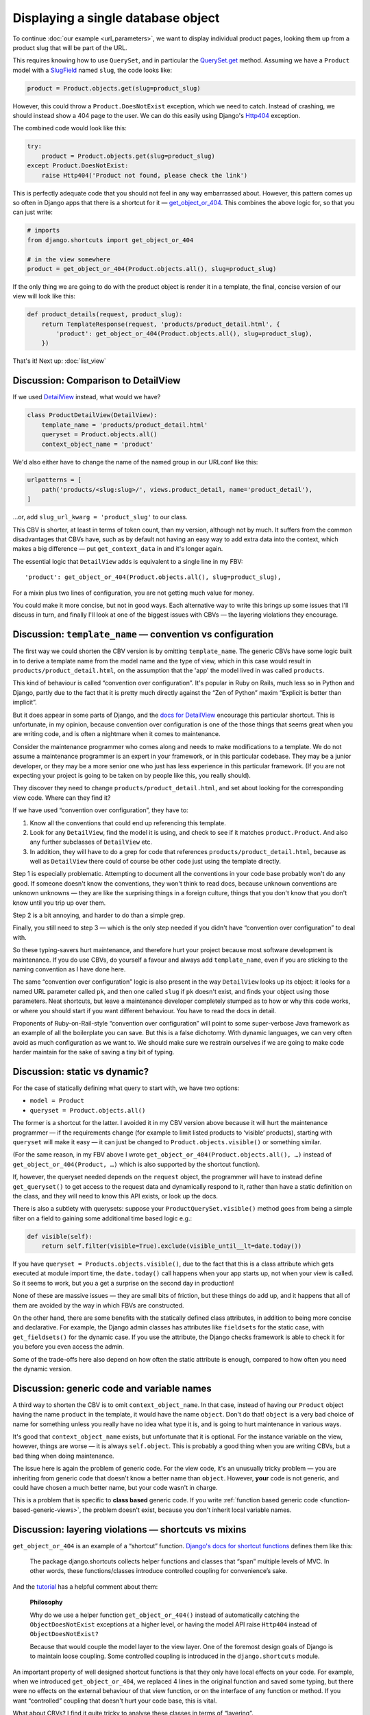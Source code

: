 Displaying a single database object
===================================

To continue :doc:`our example <url_parameters>`, we want to display individual
product pages, looking them up from a product slug that will be part of the URL.

This requires knowing how to use ``QuerySet``, and in particular the
`QuerySet.get
<https://docs.djangoproject.com/en/3.0/ref/models/querysets/#django.db.models.query.QuerySet.get>`_
method. Assuming we have a ``Product`` model with a `SlugField
<https://docs.djangoproject.com/en/3.0/ref/models/fields/#slugfield>`_ named
``slug``, the code looks like:

.. code-block:: python

   product = Product.objects.get(slug=product_slug)

However, this could throw a ``Product.DoesNotExist`` exception, which we need to
catch. Instead of crashing, we should instead show a 404 page to the user. We
can do this easily using Django's `Http404
<https://docs.djangoproject.com/en/3.0/topics/http/views/#django.http.Http404>`_
exception.

The combined code would look like this:

.. code-block:: python

   try:
       product = Product.objects.get(slug=product_slug)
   except Product.DoesNotExist:
       raise Http404('Product not found, please check the link')

This is perfectly adequate code that you should not feel in any way embarrassed
about. However, this pattern comes up so often in Django apps that there is a
shortcut for it — `get_object_or_404
<https://docs.djangoproject.com/en/3.0/topics/http/shortcuts/#get-object-or-404>`_.
This combines the above logic for, so that you can just write:


.. code-block:: python

   # imports
   from django.shortcuts import get_object_or_404

   # in the view somewhere
   product = get_object_or_404(Product.objects.all(), slug=product_slug)

If the only thing we are going to do with the product object is render it in a
template, the final, concise version of our view will look like this:

.. code-block:: python

   def product_details(request, product_slug):
       return TemplateResponse(request, 'products/product_detail.html', {
           'product': get_object_or_404(Product.objects.all(), slug=product_slug),
       })


That's it! Next up: :doc:`list_view`

.. _DetailView comparison:

Discussion: Comparison to DetailView
------------------------------------

If we used `DetailView
<https://docs.djangoproject.com/en/3.0/ref/class-based-views/generic-display/#detailview>`_
instead, what would we have?

.. code-block:: python

   class ProductDetailView(DetailView):
       template_name = 'products/product_detail.html'
       queryset = Product.objects.all()
       context_object_name = 'product'

We'd also either have to change the name of the named group in our URLconf like
this:

.. code-block:: python

   urlpatterns = [
       path('products/<slug:slug>/', views.product_detail, name='product_detail'),
   ]

...or, add ``slug_url_kwarg = 'product_slug'`` to our class.

This CBV is shorter, at least in terms of token count, than my version, although
not by much. It suffers from the common disadvantages that CBVs have, such as by
default not having an easy way to add extra data into the context, which makes a
big difference — put ``get_context_data`` in and it's longer again.

The essential logic that ``DetailView`` adds is equivalent to a single line in
my FBV::

  'product': get_object_or_404(Product.objects.all(), slug=product_slug),

For a mixin plus two lines of configuration, you are not getting much value for
money.

You could make it more concise, but not in good ways. Each alternative way to
write this brings up some issues that I'll discuss in turn, and finally I'll
look at one of the biggest issues with CBVs — the layering violations they
encourage.


Discussion: ``template_name`` — convention vs configuration
-----------------------------------------------------------

The first way we could shorten the CBV version is by omitting ``template_name``.
The generic CBVs have some logic built in to derive a template name from the
model name and the type of view, which in this case would result in
``products/product_detail.html``, on the assumption that the 'app' the model
lived in was called ``products``.

This kind of behaviour is called “convention over configuration”. It's popular
in Ruby on Rails, much less so in Python and Django, partly due to the fact that
it is pretty much directly against the “Zen of Python” maxim “Explicit is better
than implicit”.

But it does appear in some parts of Django, and the `docs for DetailView
<https://docs.djangoproject.com/en/3.0/ref/class-based-views/generic-display/#detailview>`_
encourage this particular shortcut. This is unfortunate, in my opinion, because
convention over configuration is one of the those things that seems great when
you are writing code, and is often a nightmare when it comes to maintenance.

Consider the maintenance programmer who comes along and needs to make
modifications to a template. We do not assume a maintenance programmer is an
expert in your framework, or in this particular codebase. They may be a junior
developer, or they may be a more senior one who just has less experience in this
particular framework. (If you are not expecting your project is going to be
taken on by people like this, you really should).

They discover they need to change ``products/product_detail.html``, and set
about looking for the corresponding view code. Where can they find it?

If we have used “convention over configuration”, they have to:

1. Know all the conventions that could end up referencing this template.

2. Look for any ``DetailView``, find the model it is using, and check to see if
   it matches ``product.Product``. And also any further subclasses of
   ``DetailView`` etc.

3. In addition, they will have to do a grep for code that references
   ``products/product_detail.html``, because as well as ``DetailView`` there
   could of course be other code just using the template directly.

Step 1 is especially problematic. Attempting to document all the conventions in
your code base probably won't do any good. If someone doesn't know the
conventions, they won't think to read docs, because unknown conventions are
unknown unknowns — they are like the surprising things in a foreign culture,
things that you don't know that you don't know until you trip up over them.

Step 2 is a bit annoying, and harder to do than a simple grep.

Finally, you still need to step 3 — which is the only step needed if you didn't
have “convention over configuration” to deal with.

So these typing-savers hurt maintenance, and therefore hurt your project because
most software development is maintenance. If you do use CBVs, do yourself a
favour and always add ``template_name``, even if you are sticking to the naming
convention as I have done here.

The same “convention over configuration” logic is also present in the way
``DetailView`` looks up its object: it looks for a named URL parameter called
``pk``, and then one called ``slug`` if ``pk`` doesn't exist, and finds your
object using those parameters. Neat shortcuts, but leave a maintenance developer
completely stumped as to how or why this code works, or where you should start
if you want different behaviour. You have to read the docs in detail.

Proponents of Ruby-on-Rail-style “convention over configuration” will point to
some super-verbose Java framework as an example of all the boilerplate you can
save. But this is a false dichotomy. With dynamic languages, we can very often
avoid as much configuration as we want to. We should make sure we restrain
ourselves if we are going to make code harder maintain for the sake of saving a
tiny bit of typing.

Discussion: static vs dynamic?
------------------------------

For the case of statically defining what query to start with, we have two options:

* ``model = Product``
* ``queryset = Product.objects.all()``

The former is a shortcut for the latter. I avoided it in my CBV version above
because it will hurt the maintenance programmer — if the requirements change
(for example to limit listed products to ‘visible’ products), starting with
``queryset`` will make it easy — it can just be changed to
``Product.objects.visible()`` or something similar.

(For the same reason, in my FBV above I wrote
``get_object_or_404(Product.objects.all(), …)`` instead of
``get_object_or_404(Product, …)`` which is also supported by the shortcut
function).

If, however, the queryset needed depends on the ``request`` object, the
programmer will have to instead define ``get_queryset()`` to get access to the
request data and dynamically respond to it, rather than have a static definition
on the class, and they will need to know this API exists, or look up the docs.

There is also a subtlety with querysets: suppose your
``ProductQuerySet.visible()`` method goes from being a simple filter on a field
to gaining some additional time based logic e.g.:

.. code-block:: python

   def visible(self):
       return self.filter(visible=True).exclude(visible_until__lt=date.today())

If you have ``queryset = Products.objects.visible()``, due to the fact that this
is a class attribute which gets executed at module import time, the
``date.today()`` call happens when your app starts up, not when your view is
called. So it seems to work, but you a get a surprise on the second day in
production!

None of these are massive issues — they are small bits of friction, but these
things do add up, and it happens that all of them are avoided by the way in
which FBVs are constructed.

On the other hand, there are some benefits with the statically defined class
attributes, in addition to being more concise and declarative. For example, the
Django admin classes has attributes like ``fieldsets`` for the static case, with
``get_fieldsets()`` for the dynamic case. If you use the attribute, the Django
checks framework is able to check it for you before you even access the admin.

Some of the trade-offs here also depend on how often the static attribute is
enough, compared to how often you need the dynamic version.


Discussion: generic code and variable names
-------------------------------------------

A third way to shorten the CBV is to omit ``context_object_name``. In that case,
instead of having our ``Product`` object having the name ``product`` in the
template, it would have the name ``object``. Don't do that! ``object`` is a very
bad choice of name for something unless you really have no idea what type it is,
and is going to hurt maintenance in various ways.

It's good that ``context_object_name`` exists, but unfortunate that it is
optional. For the instance variable on the view, however, things are worse — it
is always ``self.object``. This is probably a good thing when you are writing
CBVs, but a bad thing when doing maintenance.

The issue here is again the problem of generic code. For the view code, it's an
unusually tricky problem — you are inheriting from generic code that doesn't
know a better name than ``object``. However, **your** code is not generic, and
could have chosen a much better name, but your code wasn't in charge.

This is a problem that is specific to **class based** generic code. If you write
:ref:`function based generic code <function-based-generic-views>`, the problem
doesn't exist, because you don't inherit local variable names.

Discussion: layering violations — shortcuts vs mixins
-----------------------------------------------------

``get_object_or_404`` is an example of a “shortcut” function. `Django's docs for
shortcut functions
<https://docs.djangoproject.com/en/3.0/topics/http/shortcuts/>`_ defines them
like this:

    The package django.shortcuts collects helper functions and classes that
    “span” multiple levels of MVC. In other words, these functions/classes
    introduce controlled coupling for convenience’s sake.

And the `tutorial
<https://docs.djangoproject.com/en/3.0/intro/tutorial03/#a-shortcut-get-object-or-404>`_
has a helpful comment about them:

    **Philosophy**

    Why do we use a helper function ``get_object_or_404()`` instead of
    automatically catching the ``ObjectDoesNotExist`` exceptions at a higher level,
    or having the model API raise ``Http404`` instead of ``ObjectDoesNotExist?``

    Because that would couple the model layer to the view layer. One of the
    foremost design goals of Django is to maintain loose coupling. Some
    controlled coupling is introduced in the ``django.shortcuts`` module.


An important property of well designed shortcut functions is that they only have
local effects on your code. For example, when we introduced
``get_object_or_404``, we replaced 4 lines in the original function and saved
some typing, but there were no effects on the external behaviour of that view
function, or on the interface of any function or method. If you want
“controlled” coupling that doesn't hurt your code base, this is vital.

What about CBVs? I find it quite tricky to analyse these classes in terms of
“layering”.

We could look at the list of methods on ``DetailView``, which includes the
following:

* ``dispatch``
* ``get``
* ``options``
* ``get_context_data``
* ``get_context_object_name``
* ``get_object``
* ``get_queryset``
* ``get_slug_field``
* ``get_template_names``
* ``http_method_not_allowed``
* ``render_to_response``
* ``setup``

These methods certainly span a more than one layer. We've got methods that deal
very much with the HTTP layer (dispatching on different verbs, extracting data
out of a URL, building responses), and others that deal with retrieving database
objects and others with templates.

On the other hand, you could say the same about any view function. By their very
nature, views have to work in terms of HTTP requests and responses, but they
also have to arrange to get data from the database (or somewhere), and this CBV
is just a class-based equivalent to the view function.

Perhaps a better way is to think about it is the “the single responsibility
principle” for class design. Through that lens, this class doesn't look very
good at all. It has far too many different directions you might want to take it.

But the most convincing to me is too look what happens when you carry on this
pattern.

I recently came across a family of views that had the following methods:

* ``as_view``
* ``basic_styles``
* ``blue_font``
* ``cells_to_merge``
* ``check_token``
* ``columns_static_width``
* ``content_type``
* ``context_object_name``
* ``dispatch``
* ``empty_field``
* ``empty_row``
* ``extra_context``
* ``filename``
* ``freeze_panes``
* ``get``
* ``get_context_data``
* ``get_context_object_name``
* ``get_object``
* ``get_queryset``
* ``get_slug_field``
* ``get_template_names``
* ``http_method_names``
* ``http_method_not_allowed``
* ``merge_cells``
* ``model``
* ``options``
* ``pk_url_kwarg``
* ``pre_init``
* ``query_pk_and_slug``
* ``queryset``
* ``render_to_response``
* ``report_data``
* ``response_class``
* ``set_cell_style``
* ``set_header``
* ``set_rows``
* ``set_title``
* ``setup``
* ``sheet_names``
* ``slug_field``
* ``slug_url_kwarg``
* ``template_engine``
* ``template_name``
* ``template_name_field``
* ``template_name_suffix``
* ``thin_border``
* ``token_class``

These views generate Excel spreadsheets. For the methods you don't recognise,
most of them relate to XLS generation, or to retrieving data the from the
database. As you can guess, the implementation was significantly complicated by
the hybrid nature of this class.

Even for the job it is doing, code like this is awkward, but when new
requirements come along — like you need to generate XLS reports offline, outside
of a web context — then you really are in a mess.

What is needed is a separate set of classes that handle just XLS generation,
which should then be used by our view functions (or classes). These will also
have the advantage of being able to test some aspect of the XLS generation
without having to set up a web request, or even necessarily getting data from
the database.

So where did the design go wrong? Look back at the views provided by Django, and
you'll see it is simply carrying on the same pattern.

This is a fundamental difference between a shortcut and a mixin. The shortcut is
a convenient way to reduce some boilerplate with only local effects on your
code, while mixins set up a pattern for your code which determines its structure
— and not in a good way. The coupling becomes totally out of control.

Brandon Rhodes has `an excellent discussion on mixins in his talk on Python
anti-patterns <https://youtu.be/S0No2zSJmks?t=3095>`_. He also specifically
calls out Django CBV mixins (though manages to avoid saying ‘Django’), and in my
opinion his analysis is spot on.

As a positive example... TODO
